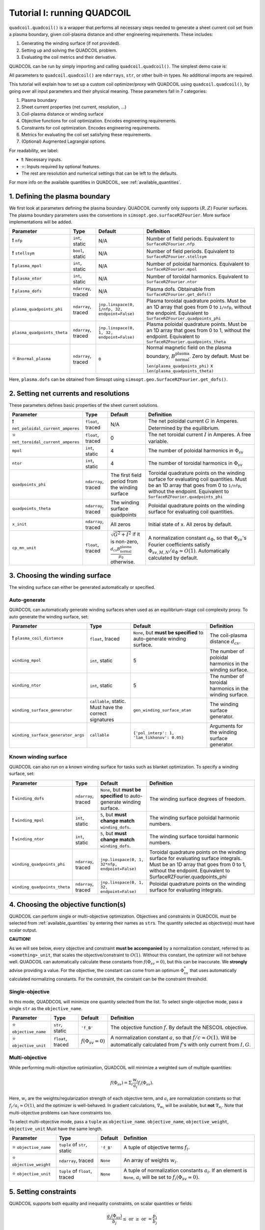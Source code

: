 Tutorial I: running QUADCOIL
================================

``quadcoil.quadcoil()`` is a wrapper that performs all necessary steps needed to generate a sheet current coil set from a plasma boundary, given coil-plasma distance and other engineering requirements. These includes:

1. Generating the winding surface (if not provided).
2. Setting up and solving the QUADCOIL problem.
3. Evaluating the coil metrics and their derivative.

QUADCOIL can be run by simply importing and calling ``quadcoil.quadcoil()``. The simplest demo case is:

.. code-block:: python
    # SWAP WITH A REGCOIL PAGE
    ''' An example QUADCOIL call '''
    # Disabling 64 bit variable is highly recommended for 
    # the default tolerance but not necessary. Offers 
    # significant speed-up.
    from jax import config
    config.update('jax_enable_x64', False)

    from quadcoil import quadcoil
    out_dict, qp, phi_mn, status = quadcoil(
        # - Parameters without defaults
        nfp,
        stellsym,
        plasma_mpol,
        plasma_ntor,
        plasma_dofs,
        net_poloidal_current_amperes,
        # - Parameters with defaults
        # - Quadcoil parameters
        net_toroidal_current_amperes=0,
        mpol=4,
        ntor=4,
        quadpoints_phi=None, 
        quadpoints_theta=None,
        cp_mn_unit=None,
        # - Plasma parameters
        plasma_quadpoints_phi=None, 
        plasma_quadpoints_theta=None,
        Bnormal_plasma=None,
        # - Winding parameters (offset)
        plasma_coil_distance=None,
        winding_surface_generator=gen_winding_surface_atan,
        winding_surface_generator_args={'pol_interp': 1, 'lam_tikhonov': 0.05},
        # - Winding parameters (known surface)
        winding_dofs=None,
        winding_mpol=5, 
        winding_ntor=5,
        winding_quadpoints_phi=None,
        winding_quadpoints_theta=None,
        # - Objectives
        objective_name='f_B',
        objective_weight=None,
        objective_unit=None,
        # - Constraints
        constraint_name=(),
        constraint_type=(),
        constraint_unit=(),
        constraint_value=(),
        # - Metrics to study
        metric_name=('f_B', 'f_K'),
        # - Solver options
        c_init=1.,
        c_growth_rate=1.1,
        fstop_outer=1e-7, 
        xstop_outer=1e-7, 
        gtol_outer=1e-7, 
        ctol_outer=1e-7, 
        fstop_inner=1e-7,
        xstop_inner=0.,
        gtol_inner=1e-7,
        maxiter_inner=1500,
        maxiter_outer=50,
    )

All parameters to ``quadcoil.quadcoil()`` are ``ndarrays``, ``str``, or other built-in types. No additional imports are required.

This tutorial will explain how to set up a custom coil optimizer/proxy with QUADCOIL using ``quadcoil.quadcoil()``, by going over all input parameters and their physical meaning. These parameters fall in 7 categories:

1. Plasma boundary
2. Sheet current properties (net current, resolution, ...)
3. Coil-plasma distance or winding surface
4. Objective functions for coil optimization. Encodes engineering requirements.
5. Constraints for coil optimization. Encodes engineering requirements.
6. Metrics for evaluating the coil set satisfying these requirements.
7. (Optional) Augmented Lagrangial options.

For readability, we label:

- ❗: Necessary inputs.
- ⭐: Inputs required by optional features.
- The rest are resolution and numerical settings that can be left to the defaults.

For more info on the available quantities in QUADCOIL, see :ref:`available_quantities`.

1. Defining the plasma boundary
----------------------------------------

We first look at parameters defining the plasma boundary. QUADCOIL currently only supports :math:`(R, Z)` Fourier surfaces. The plasma boundary parameters uses the conventions in ``simsopt.geo.surfaceRZFourier``. More surface implementations will be added.

.. list-table::
   :header-rows: 1

   * - Parameter
     - Type
     - Default
     - Definition
   * - ❗ ``nfp``
     - ``int``, static
     - N/A
     - Number of field periods. Equivalent to ``SurfaceRZFourier.nfp``
   * - ❗ ``stellsym``
     - ``bool``, static
     - N/A
     - Number of field periods. Equivalent to ``SurfaceRZFourier.stellsym``
   * - ❗ ``plasma_mpol``
     - ``int``, static
     - N/A
     - Number of poloidal harmonics. Equivalent to ``SurfaceRZFourier.mpol``
   * - ❗ ``plasma_ntor``
     - ``int``, static
     - N/A
     - Number of toroidal harmonics. Equivalent to ``SurfaceRZFourier.ntor``
   * - ❗ ``plasma_dofs``
     - ``ndarray``, traced
     - N/A
     - Plasma dofs. Obtainable from ``SurfaceRZFourier.get_dofs()``
   * - ``plasma_quadpoints_phi``
     - ``ndarray``, traced
     - ``jnp.linspace(0, 1/nfp, 32, endpoint=False)``
     - Plasma toroidal quadrature points. Must be an 1D array that goes from 0 to ``1/nfp``, without the endpoint. Equivalent to ``SurfaceRZFourier.quadpoints_phi``
   * - ``plasma_quadpoints_theta``
     - ``ndarray``, traced
     - ``jnp.linspace(0, 1, 32, endpoint=False)``
     - Plasma poloidal quadrature points. Must be an 1D array that goes from 0 to 1, without the endpoint. Equivalent to ``SurfaceRZFourier.quadpoints_theta``
   * - ⭐ ``Bnormal_plasma``
     - ``ndarray``, traced
     - ``0``
     - Normal magnetic field on the plasma boundary, :math:`B_\text{normal}^\text{plasma}`. Zero by default. Must be ``len(plasma_quadpoints_phi)`` x ``len(plasma_quadpoints_theta)``

Here, ``plasma.dofs`` can be obtained from Simsopt using ``simsopt.geo.SurfaceRZFourier.get_dofs()``.

2. Setting net currents and resolutions
------------------------------------------

These parameters defines basic properties of the sheet current solutions.

.. list-table::
   :header-rows: 1

   * - Parameter
     - Type
     - Default
     - Definition
   * - ❗ ``net_poloidal_current_amperes``
     - ``float``, traced
     - N/A
     - The net poloidal current :math:`G` in Amperes. Determined by the equilibrium.
   * - ⭐ ``net_toroidal_current_amperes``
     - ``float``, traced
     - 0
     - The net toroidal current :math:`I` in Amperes. A free variable.
   * - ``mpol``
     - ``int``, static
     - 4
     - The number of poloidal harmonics in :math:`\Phi_{sv}`
   * - ``ntor``
     - ``int``, static
     - 4
     - The number of toroidal harmonics in :math:`\Phi_{sv}`
   * - ``quadpoints_phi``
     - ``ndarray``, traced
     - The first field period from the winding surface
     - Toroidal quadrature points on the winding surface for evaluating coil quantities. Must be an 1D array that goes from 0 to ``1/nfp``, without the endpoint. Equivalent to ``SurfaceRZFourier.quadpoints_phi``
   * - ``quadpoints_theta``
     - ``ndarray``, traced
     - The winding surface quadpoints
     - Poloidal quadrature points on the winding surface for evaluating coil quantities.
   * - ``x_init``
     - ``ndarray``, traced
     - All zeros
     - Initial state of x. All zeros by default. 
   * - ``cp_mn_unit``
     - ``float``, traced
     - :math:`\sqrt{G^2 + I^2}` if it is non-zero, :math:`\frac{d_{cs}B_\text{normal}^\text{plasma}}{\mu_0}` otherwise.
     - A normalization constant :math:`a_\Phi`, so that :math:`\Phi_{sv}`'s Fourier coefficients satisfy :math:`\Phi_{sv, M, N}/a_\Phi\approx O(1)`. Automatically calculated by default.

3. Choosing the winding surface
--------------------------------------------

The winding surface can either be generated automatically or specified.

Auto-generate
~~~~~~~~~~~~~

QUADCOIL can automatically generate winding surfaces when used as an equilibrium-stage coil complexity proxy. To auto generate the winding surface, set:

.. list-table::
   :header-rows: 1

   * - Parameter
     - Type
     - Default
     - Definition
   * - ❗ ``plasma_coil_distance``
     - ``float``, traced
     - ``None``, but **must be specified** to auto-generate winding surface.
     - The coil-plasma distance :math:`d_{cs}`.
   * - ``winding_mpol``
     - ``int``, static
     - 5
     - The number of poloidal harmonics in the winding surface.
   * - ``winding_ntor``
     - ``int``, static
     - 5
     - The number of toroidal harmonics in the winding surface.
   * - ``winding_surface_generator``
     - ``callable``, static. Must have the correct signatures
     - ``gen_winding_surface_atan``
     - The winding surface generator.
   * - ``winding_surface_generator_args``
     - ``callable``
     - ``{'pol_interp': 1, 'lam_tikhonov': 0.05}``
     - Arguments for the winding surface generator.

Known winding surface
~~~~~~~~~~~~~~~~~~~~~

QUADCOIL can also run on a known winding surface for tasks such as blanket optimization. To specify a winding surface, set:

.. list-table::
   :header-rows: 1

   * - Parameter
     - Type
     - Default
     - Definition
   * - ❗ ``winding_dofs``
     - ``ndarray``, traced
     - ``None``, but **must be specified** to auto-generate winding surface.
     - The winding surface degrees of freedom.
   * - ❗ ``winding_mpol``
     - ``int``, static
     - ``5``, but **must change match** ``winding_dofs``.
     - The winding surface poloidal harmonic numbers.
   * - ❗ ``winding_ntor``
     - ``int``, static
     - ``5``, but **must change match** ``winding_dofs``.
     - The winding surface toroidal harmonic numbers.
   * - ``winding_quadpoints_phi``
     - ``ndarray``, traced
     - ``jnp.linspace(0, 1, 32*nfp, endpoint=False)``
     - Toroidal quadrature points on the winding surface for evaluating surface integrals. Must be an 1D array that goes from 0 to 1, without the endpoint. Equivalent to SurfaceRZFourier.quadpoints_phi
   * - ``winding_quadpoints_theta``
     - ``ndarray``, traced
     - ``jnp.linspace(0, 1, 32, endpoint=False)``
     - Poloidal quadrature points on the winding surface for evaluating integrals.

4. Choosing the objective function(s)
----------------------------------------

QUADCOIL can perform single or multi-objective optimization. Objectives and constraints in QUADCOIL must be selected from :ref:`available_quantities` by entering their names as ``str``\s. The quantity selected as objective(s) must have scalar output. 

**CAUTION!**

As we will see below, every objective and constraint **must be accompanied** by a normalization constant, referred to as ``<something>_unit``, that scales the objective/constraint to :math:`O(1)`. Without this constant, the optimizer will not behave well. QUADCOIL can automatically calculate these constants from :math:`f(\Phi_{sv}=0)`, but this can be inaccurate. We **strongly** advise providing a value. For the objective, the constant can come from an optimum :math:`\Phi_{sv}^*` that uses automatically calculated normalizing constants. For the constraint, the constant can be the constraint threshold. 


Single-objective
~~~~~~~~~~~~~~~~

In this mode, QUADDCOIL will minimize one quantity selected from the list. To select single-objective mode, pass a single ``str`` as the ``objective_name``.

.. list-table::
   :header-rows: 1

   * - Parameter
     - Type
     - Default
     - Definition
   * - ⭐ ``objective_name``
     - ``str``, static
     - ``'f_B'``
     - The objective function :math:`f`. By default the NESCOIL objective.
   * - ⭐ ``objective_unit``
     - ``float``, traced
     - :math:`f(\Phi_{sv}=0)`
     - A normalization constant :math:`a`, so that :math:`f/c\approx O(1)`. Will be automatically calculated from :math:`f`'s with only current from :math:`I, G`.

Multi-objective
~~~~~~~~~~~~~~~

While performing multi-objective optimization, QUADCOIL will minimize a weighted sum of multiple quantities:

.. math::

    f(\Phi_{sv}) = \Sigma_i \frac{w_i}{a_i} f_i(\Phi_{sv}).

Here, :math:`w_i` are the weights/regularization strength of each objective term, and :math:`a_i` are normalization constants so that :math:`f_i/a_i\approx O(1)`, and the optimizer is well-behaved. In gradient calculations, :math:`\nabla_{w_i}` will be available, but **not** :math:`\nabla_{a_i}`. Note that multi-objective problems can have constraints too.

To select multi-objective mode, pass a ``tuple`` as ``objective_name``. ``objective_name``, ``objective_weight``, ``objective_unit`` Must have the same length.

.. list-table::
   :header-rows: 1

   * - Parameter
     - Type
     - Default
     - Definition
   * - ⭐ ``objective_name``
     - ``tuple`` of ``str``, static
     - ``'f_B'``
     - A tuple of objective terms :math:`f_i`.
   * - ⭐ ``objective_weight``
     - ``ndarray``, traced
     - ``None``
     - An array of weights :math:`w_i`.
   * - ⭐ ``objective_unit``
     - ``tuple`` of ``float``, traced
     - ``None``
     - A tuple of normalization constants :math:`a_i`. If an element is ``None``, :math:`a_i` will be set to :math:`f_i(\Phi_{sv}=0)`.

5. Setting constraints
--------------------------

QUADCOIL supports both equality and inequality constraints, on scalar quantities or fields:

.. math::

    \frac{g_j(\Phi_{sv})}{b_j}\leq \text{ or } \geq\text{ or } = \frac{p_j}{b_j} \\
    ...

Like in multi-objective optimization, QUADCOIL will calculate :math:`\nabla_{p_j}`, but not :math:`\nabla_{b_j}`.

.. list-table::
   :header-rows: 1

   * - Parameter
     - Type
     - Default
     - Definition
   * - ⭐ ``constraint_name``
     - ``tuple`` of ``str``, static
     - ``()``
     - A tuple of constraint names. No constraints by default.
   * - ⭐ ``constraint_type``
     - ``tuple`` of ``str``, static
     - ``()``
     - A tuple of constraint types. Choose from ``>=``, ``<=`` and ``==``.
   * - ⭐ ``constraint_unit``
     - ``tuple`` of ``float``, traced
     - ``()``
     - A tuple of normalization constants, :math:`b_j`, so that :math:`g_j/b_j` and :math:`p_j/b_j\approx O(1)`. If an element is ``None``, :math:`a_i` will be set to :math:`f_i(\Phi_{sv}=0)`.
   * - ⭐ ``constraint_value``
     - ``ndarray``, traced
     - ``()``
     - An array of constraint thresholds, :math:`p_j`.

6. Setting coil metrics
---------------------------

We are almost there. After an optimum coil set :math:`\Phi^*_{sv}` is found, QUADCOIL will evaluate a list of coil quality metrics :math:`M_l(\Phi^*_{sv})`. Derivatives w.r.t. the following quantities will also be available:

- ``plasma_dofs``
- ``net_poloidal_current_amperes``
- ``net_toroidal_current_amperes``
- ``plasma_coil_distance`` or ``winding_dofs``
- ``objective_weight`` (if enabled)
- ``constraint_value`` (if enabled)

We still choose these metrics by giving a ``tuple`` containing their names:

.. list-table::
   :header-rows: 1

   * - Parameter
     - Type
     - Default
     - Definition
   * - ⭐ ``metric_name``
     - ``tuple`` of ``str``, static
     - ``('f_B', 'f_K')``
     - A tuple of metric names.

7. (Optional) Tweaking the augmented Lagrangian solver
-------------------------------------------------------------------------

The augmented Lagrangian solver can be fine-tuned for a specific problem if the default parameters do not yield sufficiently accurate results.

.. list-table::
   :header-rows: 1

   * - Parameter
     - Type
     - Default
     - Definition
   * - ``c_init``
     - ``float``, traced
     - ``1.``
     - The *c* factor. Please see *Constrained Optimization and Lagrange* *Multiplier Methods*, Chapter 3.
   * - ``c_growth_rate``
     - ``float``, traced
     - ``1.2``
     - The growth rate of the *c* factor.
   * - ``fstop_outer``
     - ``float``, traced
     - ``1e-7``
     - :math:`f_{obj}(\Phi_{sv})` stopping criterion of the outer augmented Lagrangian loop. Terminates the convergence rate falls below this number.
   * - ``xstop_outer``
     - ``float``, traced
     - ``1e-7``
     - :math:`\Phi_{sv}` stopping criterion of the outer augmented Lagrangian loop. Terminates the convergence rate falls below this number.
   * - ``gtol_outer``
     - ``float``, traced
     - ``1e-7``
     - Gradient tolerance of the outer augmented Lagrangian loop. Terminates when both tolerances are satisfied.
   * - ``ctol_outer``
     - ``float``, traced
     - ``1e-7``
     - Constraint tolerance of the outer augmented Lagrangian loop. Terminates when both tolerances are satisfied.
   * - ``fstop_inner``
     - ``float``, traced
     - ``1e-7``
     - :math:`f_{obj}(\Phi_{sv})` stopping criterion of the inner LBFGS iteration. Terminates the convergence rate falls below this number.
   * - ``xstop_inner``
     - ``float``, traced
     - ``0.``
     - :math:`\Phi_{sv}` stopping criterion of the inner LBFGS iteration. Terminates the convergence rate falls below this number.
   * - ``gtol_inner``
     - ``float``, traced
     - ``1e-7``
     - Gradient tolerance of the inner LBFGS iteration.
   * - ``maxiter_outer``
     - ``int``, static
     - ``50``
     - The maximum number of outer iterations permitted.
   * - ``maxiter_inner``
     - ``int``, static
     - ``1500``
     - The maximum number of inner iterations permitted.

Thus far, we have successfully run an instance of QUADCOIL. The next section will explain how to interpret the outputs.